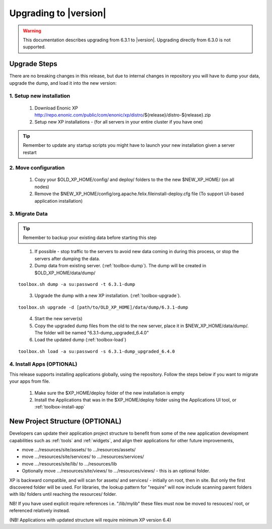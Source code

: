 .. _upgrading:

Upgrading to |version|
======================

.. warning:: This documentation describes upgrading from 6.3.1 to |version|. Upgrading directly from 6.3.0 is not supported.

Upgrade Steps
-------------

There are no breaking changes in this release, but due to internal changes in repository you will have to dump your data, upgrade the dump, and load it into the new version:

1. Setup new installation
*************************

  #. Download Enonic XP http://repo.enonic.com/public/com/enonic/xp/distro/${release}/distro-${release}.zip
  #. Setup new XP installations - (for all servers in your entire cluster if you have one)

.. tip:: Remember to update any startup scripts you might have to launch your new installation given a server restart

2. Move configuration
*********************

  #. Copy your $OLD_XP_HOME/config/ and deploy/ folders to the the new $NEW_XP_HOME/ (on all nodes)
  #. Remove the $NEW_XP_HOME/config/org.apache.felix.fileinstall-deploy.cfg file (To support UI-based application installation)

3. Migrate Data
***************

.. tip:: Remember to backup your existing data before starting this step

..

  1. If possible - stop traffic to the servers to avoid new data coming in during this process, or stop the servers after dumping the data.
  2. Dump data from existing server. (:ref:`toolbox-dump`). The dump will be created in $OLD_XP_HOME/data/dump/

::

  toolbox.sh dump -a su:password -t 6.3.1-dump

..

  3. Upgrade the dump with a new XP installation. (:ref:`toolbox-upgrade`).

::

  toolbox.sh upgrade -d [path/to/OLD_XP_HOME]/data/dump/6.3.1-dump

..

  4. Start the new server(s)
  5. Copy the upgraded dump files from the old to the new server, place it in $NEW_XP_HOME/data/dump/. The folder will be named "6.3.1-dump_upgraded_6.4.0"
  6. Load the updated dump (:ref:`toolbox-load`)

::

  toolbox.sh load -a su:password -s 6.3.1-dump_upgraded_6.4.0


4. Install Apps (OPTIONAL)
**************************

This release supports installing applications globally, using the repository.
Follow the steps below if you want to migrate your apps from file.

  #. Make sure the $XP_HOME/deploy folder of the new installation is empty
  #. Install the Applications that was in the $XP_HOME/deploy folder using the Applications UI tool, or :ref:`toolbox-install-app`


New Project Structure (OPTIONAL)
--------------------------------

Developers can update their application project structure to benefit from some of the new application development capabilities such
as :ref:`tools` and :ref:`widgets`, and align their applications for other future improvements,

* move .../resources/site/assets/ to .../resources/assets/
* move .../resources/site/services/ to .../resources/services/
* move .../resources/site/lib/ to .../resources/lib
* Optionally move .../resources/site/views/ to .../resources/views/ - this is an optional folder.

XP is backward compatible, and will scan for assets/ and services/ - initially on root, then in site. But only the first discovered folder will be used.
For libraries, the lookup pattern for "require" will now include scanning parent folders with lib/ folders until reaching the resources/ folder.

NB! If you have used explicit require references i.e. "/lib/mylib" these files must now be moved to resouces/ root, or referenced relatively instead.

(NB! Applications with updated structure will require minimum XP version 6.4)
